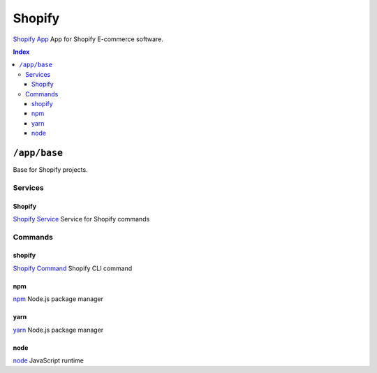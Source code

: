 Shopify
=======

`Shopify App`_ App for Shopify E-commerce software.

.. _`Shopify App`: https://shopify.dev/apps

..  contents:: Index
    :depth: 3

``/app/base``
-------------

Base for Shopify projects.

Services
~~~~~~~~

Shopify
+++++++

`Shopify Service`_ Service for Shopify commands

.. _`Shopify Service`: /service/shopify

Commands
~~~~~~~~

shopify
+++++++

`Shopify Command`_ Shopify CLI command

.. _`Shopify Command`: /command/shopify

npm
+++

`npm`_ Node.js package manager

.. _`npm`: /command/npm


yarn
++++

`yarn`_ Node.js package manager

.. _`yarn`: /command/yarn


node
++++

`node`_ JavaScript runtime

.. _`node`: /command/node
